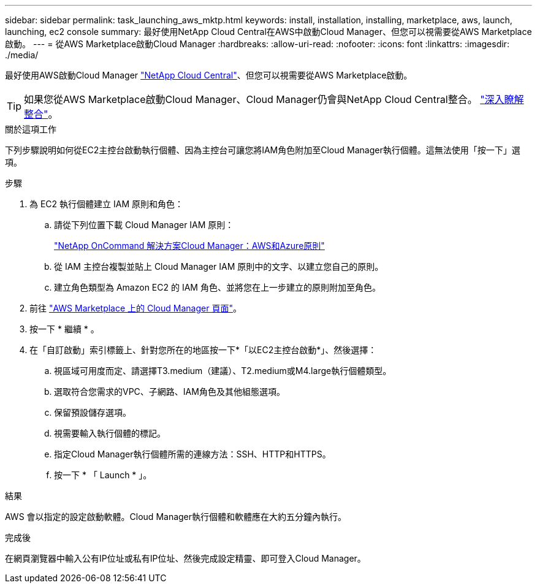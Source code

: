 ---
sidebar: sidebar 
permalink: task_launching_aws_mktp.html 
keywords: install, installation, installing, marketplace, aws, launch, launching, ec2 console 
summary: 最好使用NetApp Cloud Central在AWS中啟動Cloud Manager、但您可以視需要從AWS Marketplace啟動。 
---
= 從AWS Marketplace啟動Cloud Manager
:hardbreaks:
:allow-uri-read: 
:nofooter: 
:icons: font
:linkattrs: 
:imagesdir: ./media/


[role="lead"]
最好使用AWS啟動Cloud Manager https://cloud.netapp.com["NetApp Cloud Central"^]、但您可以視需要從AWS Marketplace啟動。


TIP: 如果您從AWS Marketplace啟動Cloud Manager、Cloud Manager仍會與NetApp Cloud Central整合。 link:concept_cloud_central.html["深入瞭解整合"]。

.關於這項工作
下列步驟說明如何從EC2主控台啟動執行個體、因為主控台可讓您將IAM角色附加至Cloud Manager執行個體。這無法使用「按一下」選項。

.步驟
. 為 EC2 執行個體建立 IAM 原則和角色：
+
.. 請從下列位置下載 Cloud Manager IAM 原則：
+
https://mysupport.netapp.com/cloudontap/iampolicies["NetApp OnCommand 解決方案Cloud Manager：AWS和Azure原則"^]

.. 從 IAM 主控台複製並貼上 Cloud Manager IAM 原則中的文字、以建立您自己的原則。
.. 建立角色類型為 Amazon EC2 的 IAM 角色、並將您在上一步建立的原則附加至角色。


. 前往 https://aws.amazon.com/marketplace/pp/B018REK8QG["AWS Marketplace 上的 Cloud Manager 頁面"^]。
. 按一下 * 繼續 * 。
. 在「自訂啟動」索引標籤上、針對您所在的地區按一下*「以EC2主控台啟動*」、然後選擇：
+
.. 視區域可用度而定、請選擇T3.medium（建議）、T2.medium或M4.large執行個體類型。
.. 選取符合您需求的VPC、子網路、IAM角色及其他組態選項。
.. 保留預設儲存選項。
.. 視需要輸入執行個體的標記。
.. 指定Cloud Manager執行個體所需的連線方法：SSH、HTTP和HTTPS。
.. 按一下 * 「 Launch * 」。




.結果
AWS 會以指定的設定啟動軟體。Cloud Manager執行個體和軟體應在大約五分鐘內執行。

.完成後
在網頁瀏覽器中輸入公有IP位址或私有IP位址、然後完成設定精靈、即可登入Cloud Manager。

